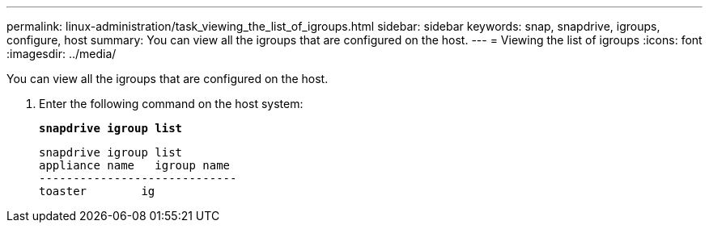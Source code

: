 ---
permalink: linux-administration/task_viewing_the_list_of_igroups.html
sidebar: sidebar
keywords: snap, snapdrive, igroups, configure, host
summary: You can view all the igroups that are configured on the host.
---
= Viewing the list of igroups
:icons: font
:imagesdir: ../media/

[.lead]
You can view all the igroups that are configured on the host.

. Enter the following command on the host system:
+
`*snapdrive igroup list*`
+
----
snapdrive igroup list
appliance name   igroup name
-----------------------------
toaster        ig
----
